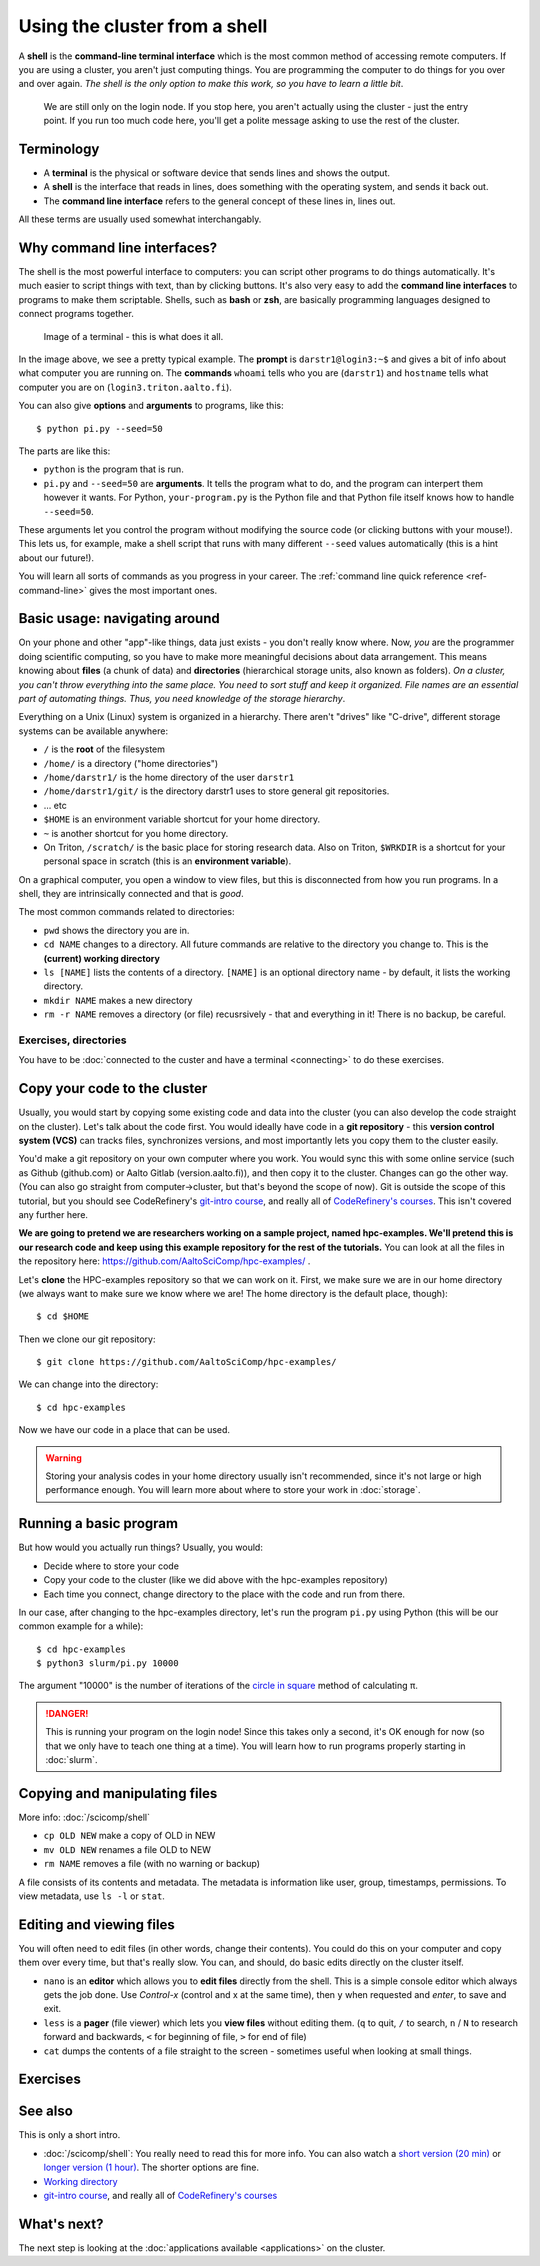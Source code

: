 Using the cluster from a shell
==============================

A **shell** is the **command-line terminal interface** which is the
most common method of accessing remote computers.  If you are using a
cluster, you aren't just
computing things.  You are programming the computer to do things
for you over and over again.  *The shell is the only option to make
this work, so you have to learn a little bit*.

.. figure:: https://raw.githubusercontent.com/AaltoSciComp/aaltoscicomp-graphics/master/figures/cluster-schematic/cluster-schematic-login.png
   :alt: Schematic of cluster with current discussion points highlighted; see caption or rest of lesson.

   We are still only on the login node.  If you stop here, you aren't
   actually using the cluster - just the entry point.  If you run too
   much code here, you'll get a polite message asking to use the rest
   of the cluster.

.. highlight:: console



Terminology
-----------

* A **terminal** is the physical or software device that sends lines
  and shows the output.
* A **shell** is the interface that reads in lines, does something with
  the operating system, and sends it back out.
* The **command line interface** refers to the general concept of
  these lines in, lines out.

All these terms are usually used somewhat interchangably.



Why command line interfaces?
----------------------------

The shell is the most powerful interface to computers: you can script
other programs to do things automatically.  It's much easier to script
things with text, than by clicking buttons.  It's also very easy to
add the **command line interfaces** to programs to make them
scriptable. Shells, such as **bash** or **zsh**, are basically
programming languages designed to connect programs together.


.. figure:: img/connecting--terminal.png
   :alt: Image of terminal with two commands ran: ``whoami`` and ``hostname``

   Image of a terminal - this is what does it all.


In the image above, we see a pretty typical example.  The **prompt**
is ``darstr1@login3:~$`` and gives a bit of info about what computer
you are running on.  The **commands** ``whoami`` tells who you are
(``darstr1``) and ``hostname`` tells what computer you are on
(``login3.triton.aalto.fi``).

You can also give **options** and **arguments** to programs, like
this::

  $ python pi.py --seed=50

The parts are like this:

* ``python`` is the program that is run.
* ``pi.py`` and ``--seed=50`` are **arguments**.  It tells
  the program what to do, and the program can interpert them however
  it wants.  For Python, ``your-program.py`` is the Python file and
  that Python file itself knows how to handle ``--seed=50``.

These arguments let you control the program without modifying the
source code (or clicking buttons with your mouse!).  This lets us, for
example, make a shell script that runs with many different ``--seed``
values automatically (this is a hint about our future!).

You will learn all sorts of commands as you progress in your career.
The :ref:`command line quick reference <ref-command-line>` gives the
most important ones.



Basic usage: navigating around
------------------------------

On your phone and other "app"-like things, data just exists - you
don't really know where. Now, *you* are the programmer doing
scientific computing, so you have to make more meaningful decisions
about data arrangement.  This means knowing about **files** (a chunk of data) and
**directories** (hierarchical storage units, also known as folders).
*On a cluster, you can't throw everything into the same place. You
need to sort stuff and keep it organized.  File names are an essential
part of automating things.  Thus, you need knowledge of the storage
hierarchy*.

Everything on a Unix (Linux) system is organized in a hierarchy.
There aren't "drives" like "C-drive", different storage systems can be
available anywhere:

* ``/`` is the **root** of the filesystem
* ``/home/`` is a directory ("home directories")
* ``/home/darstr1/`` is the home directory of the user ``darstr1``
* ``/home/darstr1/git/`` is the directory darstr1 uses to store
  general git repositories.
* ... etc
* ``$HOME`` is an environment variable shortcut for your home directory.
* ``~`` is another shortcut for you home directory.
* On Triton, ``/scratch/`` is the basic place for storing research
  data.  Also on Triton, ``$WRKDIR`` is a shortcut for your personal
  space in scratch (this is an **environment variable**).

On a graphical computer, you open a window to view files, but this is
disconnected from how you run programs.  In a shell, they are
intrinsically connected and that is *good*.

The most common commands related to directories:

* ``pwd`` shows the directory you are in.
* ``cd NAME`` changes to a directory.  All future commands are
  relative to the directory you change to.  This is the **(current)
  working directory**
* ``ls [NAME]`` lists the contents of a directory.  ``[NAME]`` is an
  optional directory name - by default, it lists the working
  directory.
* ``mkdir NAME`` makes a new directory
* ``rm -r NAME`` removes a directory (or file) recusrsively - that and
  everything in it!  There is no backup, be careful.


Exercises, directories
~~~~~~~~~~~~~~~~~~~~~~

You have to be :doc:`connected to the custer and have a terminal
<connecting>` to do these exercises.

.. exercise:: Shell-1: Explore directories

  If you are not at Aalto, try to do similar things but adjusted to
  your cluster's data storage.

  * Print your current directory with ``pwd``
  * List the contents with ``ls``
  * List the contents of ``/scratch/``, then the contents of another
    directory within it, and so on.
  * List your work directory ``$WRKDIR``.
  * Change to your work directory.  List it again, with a plain ``ls``
    (no full path needed).
  * List your home directory from your work directory (you need to
    give it a path)
  * Log out and in again.  List your current directory.  Note how it
    returns to your home directory - each time you log in, you need to
    navigate to where you need to be.

  .. solution::

    .. code-block:: console

      $ pwd
      /home/darstr1
      $ ls
       ## (lots of stuff here.  Or maybe nothing, if your account is 
       ## brand new)
      $ ls /scratch/
      admin/     cs/       nbe/      rse/      shareddata/
      apps/      elec/     other/    scicomp/  work/
      courses/   eng/      math/     phys/     scip/
       ## (will vary for you)
      $ ls $WRKDIR
       ## (output will vary for you.  Or might be empty if nothing is
       ## there yet)
      $ cd $WRKDIR
      $ ls
       ## (same output as before)
      $ ls $HOME
      $ ls ~
       ## (commands give same output.  Maybe empty if nothing is there
       ## yet)

    To log out:

    .. code-block:: console

      $ exit

    Logging in again:

    .. code-block:: console

      you@laptop$ ssh USERNAME@triton.aalto.fi
      $ pwd
      /home/darstr1
      $ cd $WRKDIR


.. exercise:: Shell-2: Understand power of working directory

  * ``ls /scratch/cs/``
  * Change directory to ``/scratch``
  * Now list ``/scratch/cs``, but don't re-type ``/scratch``.

   .. solution::

      .. code-block:: console

        $ ls /scratch/cs/
        $ cd /scratch
        $ ls cs/

      After changing your current directory, you should see the same 
      output as from the first command with just ``ls cs``. 
      Like vast majority of commands, ``ls`` uses your relative path to the target. 
      Since you are already in ``/scratch/`` you don't need to type it
      again.

      You'll be using this concepts in your projects all the time.



.. _triton-tut-example-repo:

Copy your code to the cluster
-----------------------------

Usually, you would start by copying some existing code and data into
the cluster (you can also develop the code straight on the cluster).
Let's talk about the code first.  You would ideally have code in a
**git repository** - this **version control system (VCS)** can tracks
files, synchronizes versions, and most importantly lets you copy them
to the cluster easily.

You'd make a git repository on your own computer where you work.  You
would sync this with some online service (such as Github (github.com)
or Aalto Gitlab (version.aalto.fi)), and then copy it to the cluster.
Changes can go the other way.  (You can also go straight from
computer→cluster, but that's beyond the scope of now).  Git is outside
the scope of this tutorial, but you should see CodeRefinery's `git-intro course
<https://coderefinery.github.io/git-intro/>`__, and really all of
`CodeRefinery's courses <https://coderefinery.org>`__.  This isn't
covered any further here.

**We are going to pretend we are researchers working on a sample
project, named hpc-examples.  We'll pretend this is our research code
and keep using this example repository for the rest of the
tutorials.**  You can look at all the files in the repository here:
https://github.com/AaltoSciComp/hpc-examples/ .

Let's **clone** the HPC-examples repository so that we can work on it.
First, we make sure we are in our home directory (we always want to
make sure we know where we are!  The home directory is the default
place, though)::

  $ cd $HOME

Then we clone our git repository::

  $ git clone https://github.com/AaltoSciComp/hpc-examples/

We can change into the directory::

  $ cd hpc-examples

Now we have our code in a place that can be used.

.. warning::

  Storing your analysis codes in your home directory usually isn't
  recommended, since it's not large or high performance enough.  You
  will learn more about where to store your work in :doc:`storage`.

.. exercise:: Shell-3: clone the hpc-examples repository

  Do the steps above.  List the directory and verify it matches what
  you see in the `Github web interface
  <https://github.com/AaltoSciComp/hpc-examples/>`__.

  Is your home directory the right place to store this?

   .. solution::

      The steps are listed above.  You also can check that everything is
      correct with ``git status``. Output should be something like
      this::

         $ ls
         io/    mpi/     postgres/  R/          scip/      gpu/
         misc/  openmp/  python/    README.rst  slurm/

         $ git status
         On branch master
         Your branch is up to date with 'origin/master'.

         nothing to commit, working tree clean

      Normally, large projects you are working on should be in your
      work directory.  This is small enough we can ignore that for now
      (and make our exercises work on different clusters).


.. exercise:: Shell-4: log out and re-navigate to the hpc-examples reports

  Log out and log in again.  Navigate to the hpc-examples repository.
  Resuming work is an important but often forgotten part of work.

  .. solution::

    .. code-block:: console

      $ exit
      you@laptop$ ssh USERNAME@triton.aalto.fi
      $ cd hpc-examples
      $ ls
       ## (same output as previous exercise)




Running a basic program
-----------------------

But how would you actually run things?  Usually, you would:

* Decide where to store your code
* Copy your code to the cluster (like we did above with the
  hpc-examples repository)
* Each time you connect, change directory to the place with the code
  and run from there.

In our case, after changing to the hpc-examples directory, let's run
the program ``pi.py`` using Python (this will be our common example
for a while)::

  $ cd hpc-examples
  $ python3 slurm/pi.py 10000

The argument "10000" is the number of iterations of the `circle in
square <https://en.wikipedia.org/wiki/Pi#Monte_Carlo_methods>`__
method of calculating π.

.. danger::

  This is running your program on the login node!  Since this takes
  only a second, it's OK enough for now (so that we only have to teach
  one thing at a time).  You will learn how to run programs properly
  starting in :doc:`slurm`.

.. exercise:: Shell-5: try calculating pi

  Try doing what is above and running ``pi.py`` several times with
  different numbers of iterations.  Try passing the ``--seed`` command
  line option with the values ``13``, and ``19759``.

  **From this point on, you need to manage your working directory.
  You need to be in the hpc-examples directory when appropriate, or
  somehow give a proper path to the program to be run.**

  .. solution::

    All these are equivalent ways to run the program::

      $ python3 hpc-examples/slurm/pi.py 10000

      $ cd hpc-examples
      $ python3 slurm/pi.py 10000

      $ cd hpc-examples/slurm
      $ python3 pi.py 10000

    Running with different numbers of iterations::

      $ cd hpc-examples
      $ python3 slurm/pi.py 10000
      Calculating Pi via 10000 stochastic trials
      {"successes": 7815, "pi_estimate": 3.126, "iterations": 10000}
      $ python slurm/pi.py 100
      Calculating Pi via 100 stochastic trials
      {"successes": 78, "pi_estimate": 3.12, "iterations": 100}
      $ python slurm/pi.py 1000000
      Calculating Pi via 1000000 stochastic trials
      {"successes": 785148, "pi_estimate": 3.140592, "iterations": 1000000}

    Running with different values of the seed::

      $ python slurm/pi.py 10000 --seed=13
      Calculating Pi via 10000 stochastic trials
      {"successes": 7816, "pi_estimate": 3.1264, "iterations": 10000}
      $ python slurm/pi.py 10000 --seed=19759
      Calculating Pi via 10000 stochastic trials
      {"successes": 7817, "pi_estimate": 3.1268, "iterations": 10000}


.. exercise:: Shell-6: Try the ``--help`` option

  Many programs have a ``--help`` option which gives a reminder of the
  options of the program.  (Note that this has to be explicitly
  programmed - it's a convention, not magic.)  Try giving this option
  to ``pi.py`` and see what happens.

  .. solution::

    ``pi.py`` does have a ``--help`` option.  Libraries that handle
    command line arguments for you can auto-generate this help, which
    is useful even if you wrote the program yourself.  In this case,
    the help output is automatically generated by the Python standard
    library module `argparse
    <https://docs.python.org/library/argparse.html>`__.

    ::

      $ python slurm/pi.py --help
      usage: pi.py [-h] [--nprocs NPROCS] [--seed SEED] [--sleep SLEEP]
                   [--optimized] [--serial SERIAL]
                   iters

      positional arguments:
        iters            Number of iterations

      optional arguments:
        -h, --help       show this help message and exit
        --nprocs NPROCS  Number of nprocs, using multiprocessing
        --seed SEED      Random seed
        --sleep SLEEP    Sleep this many seconds
        --optimized      Run an optimized vectorized version of the code
        --serial SERIAL  This fraction [0.0--1.0] of iterations to be run serial.



Copying and manipulating files
------------------------------

More info: :doc:`/scicomp/shell`

* ``cp OLD NEW`` make a copy of OLD in NEW
* ``mv OLD NEW`` renames a file OLD to NEW
* ``rm NAME`` removes a file (with no warning or backup)

A file consists of its contents and metadata.  The metadata is information
like user, group, timestamps, permissions.  To view metadata, use ``ls
-l`` or ``stat``.


.. exercise:: Shell-7: (optional) Make a copy of pi.py

  Make a copy of the pi.py program we have been using.  Call it
  ``pi-new.py``

  .. solution::

    ::

      $ cd hpc-examples
      $ cp slurm/pi.py slurm/pi-new.py
      $ ls slurm/
      ... pi.py pi-new.py ...

    Note that we can copy a file without being in its directory if we
    use a relative path.



Editing and viewing files
-------------------------

You will often need to edit files (in other words, change their
contents).  You could do this on your computer and copy them over
every time, but that's really slow.  You can, and should, do basic
edits directly on the cluster itself.

* ``nano`` is an **editor** which allows you to **edit files** directly
  from the shell.  This is a simple console editor which always gets the
  job done.  Use *Control-x* (control and x at the same time), then
  ``y`` when requested and *enter*, to save and exit.

* ``less`` is a **pager** (file viewer) which lets you **view files**
  without editing them.  (``q`` to quit, ``/`` to search, ``n`` / ``N``
  to research forward and backwards, ``<`` for beginning of file, ``>``
  for end of file)

* ``cat`` dumps the contents of a file straight to the screen -
  sometimes useful when looking at small things.

.. exercise:: Shell-9: Create a new file and show its contents

  Create a new file ``poem.txt``.  Write some poem in it.  View the
  contents of the file.

  .. solution::

    First let's go back to our home directory, this doesn't seem to be
    an hpc-example.  ``cd`` with no arguments goes to home dir::

      $ cd
      $ pwd
      /home/darstr1

    Edit the file with nano.  When done, "Control-x" "y" to exit::

      $ nano poem.txt

    To display the contents of the file, we can ``cat`` it or use
    ``less`` (``q`` to quit less)::

      $ cat poem.txt
      When do we need the
      high performance computing
      cluster for our work?

.. exercise:: Shell-10: (optional, advanced) Edit py-new.py

  Remember the pi-new.py file you made?  Add some nonsense edits to it
  and try to run it.  See if it fails.

  .. solution::

    Remember we changed directories, so go back to place we cloned the
    repository, wherever it is (could this be the main point of the exercise?)::

     $ cd hpc-examples

    Confirm the file is there and edit the file.  Notice we don't have
    to go to its exact directory, a relative directory is OK::

      $ ls slurm/
      ... pi-new.py ...
      $ nano slurm/pi-new.txt

    Try to run it::

      $ python3 slurm/pi-new.py
        File "slurm/pi-new.py", line 10
          mxhbuhetihiugug euhuethuoegceuothoeu
                                             ^
      SyntaxError: invalid syntax



Exercises
---------

.. exercise:: Shell-11: (advanced, to fill time) shell crash course

   Browse the :doc:`/scicomp/shell` and see what you do and don't know
   from there.

   .. solution::

    Did you think there was a solution here?



See also
--------

This is only a short intro.


* :doc:`/scicomp/shell`: You really need to read
  this for more info. You can also watch a `short version (20 min)
  <https://youtu.be/56p6xX0aToI>`__ or `longer version (1 hour)
  <https://www.youtube.com/watch?v=ESXLbtaxpdI&list=PLZLVmS9rf3nN_tMPgqoUQac9bTjZw8JYc&index=3&t=1402s>`__.
  The shorter options are fine.
* `Working directory <https://en.wikipedia.org/wiki/Working_directory>`__
* `git-intro course <https://coderefinery.github.io/git-intro/>`__,
  and really all of `CodeRefinery's courses
  <https://coderefinery.org>`__



What's next?
------------

The next step is looking at the :doc:`applications available
<applications>` on the cluster.

